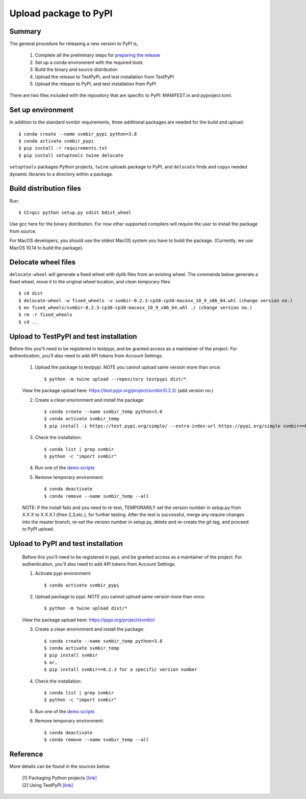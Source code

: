 ======================
Upload package to PyPI
======================

Summary
-------

The general procedure for releasing a new version to PyPI is,

 1. Complete all the preliminary steps for `preparing the release <release.html>`_

 2. Set up a conda environment with the required tools

 3. Build the binary and source distribution

 4. Upload the release to TestPyPI, and test installation from TestPyPI

 5. Upload the release to PyPI, and test installation from PyPI

There are two files included with the repository that are specific to PyPI:
MANIFEST.in and pyproject.toml.


Set up environment
------------------

In addition to the standard svmbir requirements, three additional packages are needed
for the build and upload::

    $ conda create --name svmbir_pypi python=3.8
    $ conda activate svmbir_pypi
    $ pip install -r requirements.txt
    $ pip install setuptools twine delocate

``setuptools`` packages Python projects, ``twine`` uploads package to PyPI, and ``delocate`` finds and copys needed dynamic libraries to a directory within a package.

Build distribution files
------------------------

Run::

    $ CC=gcc python setup.py sdist bdist_wheel

Use gcc here for the binary distribution. For now other supported compilers
will require the user to install the package from source.

For MacOS developers, you should use the oldest MacOS system you have to build
the package. (Currently, we use MacOS 10.14 to build the package).


Delocate wheel files
--------------------

``delocate-wheel`` will generate a fixed wheel with dylib files from an existing wheel.
The commands below generate a fixed wheel, move it to the original wheel location, and clean temporary files::

    $ cd dist
    $ delocate-wheel -w fixed_wheels -v svmbir-0.2.3-cp38-cp38-macosx_10_9_x86_64.whl (change version no.)
    $ mv fixed_wheels/svmbir-0.2.3-cp38-cp38-macosx_10_9_x86_64.whl ./ (change version no.)
    $ rm -r fixed_wheels
    $ cd ..


Upload to TestPyPI and test installation
----------------------------------------

Before this you'll need to be registered in testpypi, and be granted access as a
maintainer of the project.
For authentication, you'll also need to add API tokens from Account Settings.

 1. Upload the package to testpypi. NOTE you cannot upload same version more than once::

    $ python -m twine upload --repository testpypi dist/*

 View the package upload here:
 `https://test.pypi.org/project/svmbir/0.2.3/ <https://test.pypi.org/project/svmbir/>`__ (add version no.)

 2. Create a clean environment and install the package::

    $ conda create --name svmbir_temp python=3.8
    $ conda activate svmbir_temp
    $ pip install -i https://test.pypi.org/simple/ --extra-index-url https://pypi.org/simple svmbir==0.2.3  (change version no.)

 3. Check the installation::

    $ conda list | grep svmbir
    $ python -c "import svmbir"

 4. Run one of the `demo scripts <examples.html>`_

 5. Remove temporary environment::

    $ conda deactivate
    $ conda remove --name svmbir_temp --all

 NOTE: If the install fails and you need to re-test, TEMPORARILY set the version
 number in setup.py from X.X.X to X.X.X.1 (then 2,3,etc.), for further testing.
 After the test is successful, merge any require changes into the master branch,
 re-set the version number in setup.py, delete and re-create the git tag,
 and proceed to PyPI upload.

Upload to PyPI and test installation
----------------------------------------

 Before this you'll need to be registered in pypi, and be granted access as a
 maintainer of the project.
 For authentication, you'll also need to add API tokens from Account Settings.


 1. Activate pypi environment::

    $ conda activate svmbir_pypi

 2. Upload package to pypi. NOTE you cannot upload same version more than once::

    $ python -m twine upload dist/*

 View the package upload here: `<https://pypi.org/project/svmbir/>`_

 3. Create a clean environment and install the package::

    $ conda create --name svmbir_temp python=3.8
    $ conda activate svmbir_temp
    $ pip install svmbir
    $ or,
    $ pip install svmbir==0.2.3 for a specific version number

 4. Check the installation::

    $ conda list | grep svmbir
    $ python -c "import svmbir"

 5. Run one of the `demo scripts <examples.html>`_

 6. Remove temporary environment::

    $ conda deactivate
    $ conda remove --name svmbir_temp --all


Reference
---------
More details can be found in the sources below.

  | [1] Packaging Python projects `[link] <https://packaging.python.org/tutorials/packaging-projects/>`__
  | [2] Using TestPyPI `[link] <https://packaging.python.org/guides/using-testpypi/>`__

